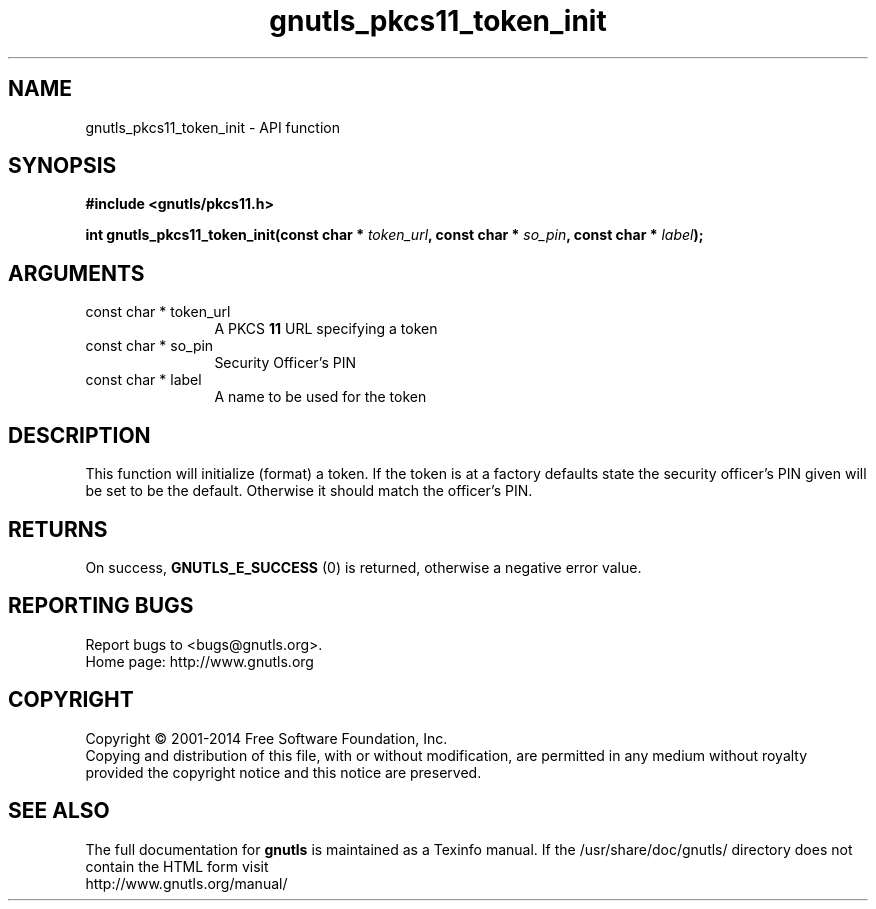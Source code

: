 .\" DO NOT MODIFY THIS FILE!  It was generated by gdoc.
.TH "gnutls_pkcs11_token_init" 3 "3.2.8" "gnutls" "gnutls"
.SH NAME
gnutls_pkcs11_token_init \- API function
.SH SYNOPSIS
.B #include <gnutls/pkcs11.h>
.sp
.BI "int gnutls_pkcs11_token_init(const char * " token_url ", const char * " so_pin ", const char * " label ");"
.SH ARGUMENTS
.IP "const char * token_url" 12
A PKCS \fB11\fP URL specifying a token
.IP "const char * so_pin" 12
Security Officer's PIN
.IP "const char * label" 12
A name to be used for the token
.SH "DESCRIPTION"
This function will initialize (format) a token. If the token is
at a factory defaults state the security officer's PIN given will be
set to be the default. Otherwise it should match the officer's PIN.
.SH "RETURNS"
On success, \fBGNUTLS_E_SUCCESS\fP (0) is returned, otherwise a
negative error value.
.SH "REPORTING BUGS"
Report bugs to <bugs@gnutls.org>.
.br
Home page: http://www.gnutls.org

.SH COPYRIGHT
Copyright \(co 2001-2014 Free Software Foundation, Inc.
.br
Copying and distribution of this file, with or without modification,
are permitted in any medium without royalty provided the copyright
notice and this notice are preserved.
.SH "SEE ALSO"
The full documentation for
.B gnutls
is maintained as a Texinfo manual.
If the /usr/share/doc/gnutls/
directory does not contain the HTML form visit
.B
.IP http://www.gnutls.org/manual/
.PP
